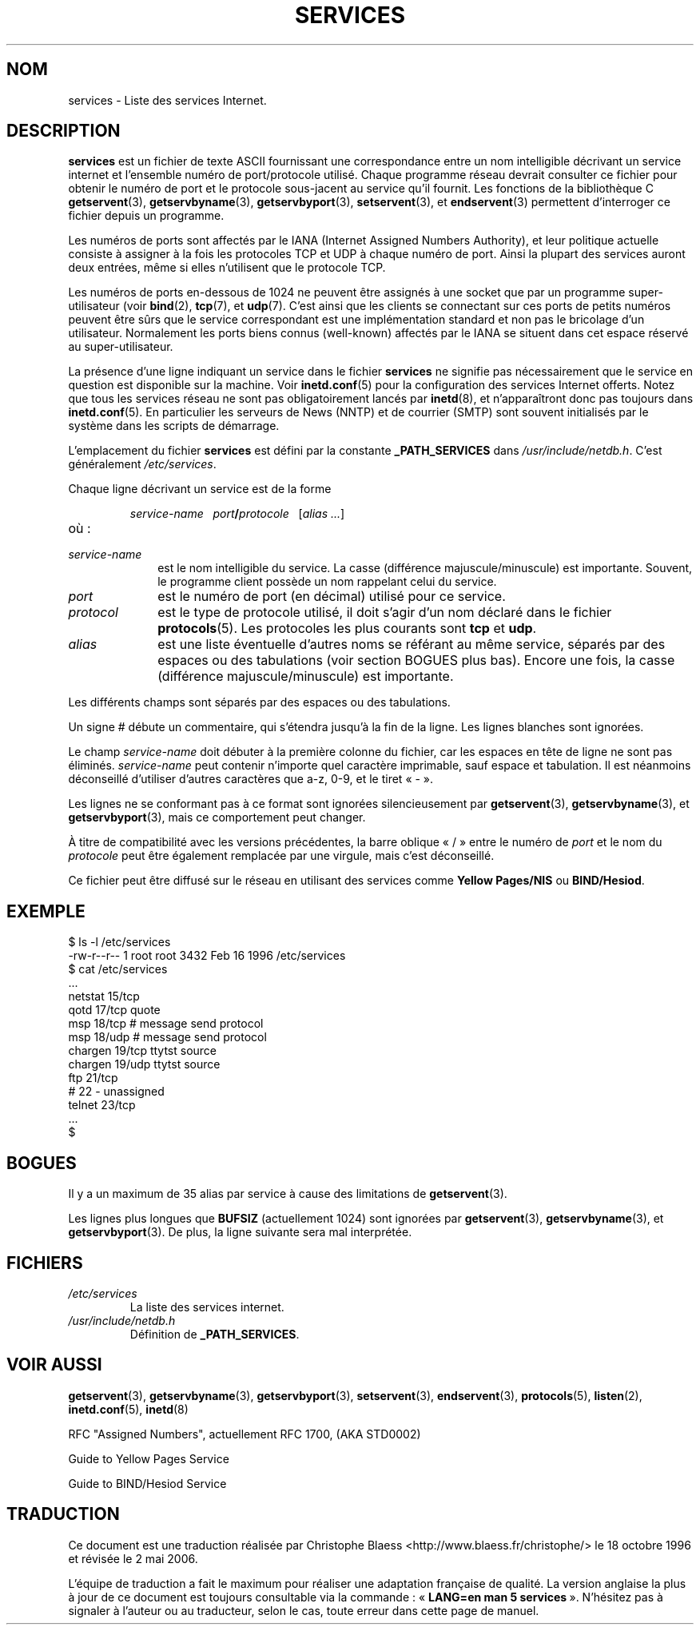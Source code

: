 .\" Hey Emacs! This file is -*- nroff -*- source.
.\"
.\" This manpage is Copyright (C) 1996 Austin Donnelly <and1000@cam.ac.uk>,
.\"  with additional material (c) 1995 Martin Schulze <joey@infodrom.north.de>
.\"
.\" Permission is granted to make and distribute verbatim copies of this
.\" manual provided the copyright notice and this permission notice are
.\" preserved on all copies.
.\"
.\" Permission is granted to copy and distribute modified versions of this
.\" manual under the conditions for verbatim copying, provided that the
.\" entire resulting derived work is distributed under the terms of a
.\" permission notice identical to this one
.\"
.\" Since the Linux kernel and libraries are constantly changing, this
.\" manual page may be incorrect or out-of-date.  The author(s) assume no
.\" responsibility for errors or omissions, or for damages resulting from
.\" the use of the information contained herein.  The author(s) may not
.\" have taken the same level of care in the production of this manual,
.\" which is licensed free of charge, as they might when working
.\" professionally.
.\"
.\" Formatted or processed versions of this manual, if unaccompanied by
.\" the source, must acknowledge the copyright and authors of this work.
.\"
.\"   This manpage was made by merging two independently written manpages,
.\"   one written by Martin Schulze (18 Oct 95), the other written by
.\"   Austin Donnelly, (9 Jan 96).
.\"
.\" Thu Jan 11 12:14:41 1996 Austin Donnelly  <and1000@cam.ac.uk>
.\"   * Merged two services(5) manpages
.\"
.\" Traduction 18/10/1996 par Christophe Blaess (ccb@club-internet.fr)
.\" Màj LDP-1.53
.\" Màj 25/07/2003 LDP-1.56
.\" Màj 01/05/2006 LDP-1.67.1
.\"
.TH SERVICES 5 "11 janvier 1996" LDP "Manuel de l'administrateur Linux"
.SH NOM
services \- Liste des services Internet.
.SH DESCRIPTION
.B services
est un fichier de texte ASCII fournissant une correspondance entre un nom
intelligible décrivant un service internet et l'ensemble
numéro de port/protocole utilisé.
Chaque programme réseau devrait consulter ce fichier pour obtenir le numéro de
port et le protocole sous-jacent au service qu'il fournit.
Les fonctions de la bibliothèque C
.BR getservent (3),
.BR getservbyname (3),
.BR getservbyport (3),
.BR setservent (3),
et
.BR endservent (3)
permettent d'interroger ce fichier depuis un programme.

Les numéros de ports sont affectés par le IANA (Internet Assigned Numbers
Authority), et leur politique actuelle consiste à assigner à la fois les
protocoles TCP et UDP à chaque numéro de port.
Ainsi la plupart des services auront deux entrées, même si elles n'utilisent
que le protocole TCP.

Les numéros de ports en-dessous de 1024 ne peuvent être assignés à une
socket que par un programme super-utilisateur (voir
.BR bind (2),
.BR tcp (7),
et
.BR udp (7).
C'est ainsi que les clients se connectant sur ces ports de petits numéros
peuvent être sûrs que le service correspondant est une implémentation
standard et non pas le bricolage d'un utilisateur.
Normalement les ports biens connus (well-known) affectés par le IANA se
situent dans cet espace réservé au super-utilisateur.

La présence d'une ligne indiquant un service dans le fichier
.B services
ne signifie pas nécessairement que le service en question est disponible
sur la machine. Voir
.BR inetd.conf (5)
pour la configuration des services Internet offerts. Notez que tous les
services réseau ne sont pas obligatoirement lancés par
.BR inetd (8),
et n'apparaîtront donc pas toujours dans
.BR inetd.conf (5).
En particulier les serveurs de News (NNTP) et de courrier (SMTP) sont souvent
initialisés par le système dans les scripts de démarrage.

L'emplacement du fichier
.B services
est défini par la constante
.B _PATH_SERVICES
dans
.IR /usr/include/netdb.h "."
C'est généralement
.IR /etc/services .

Chaque ligne décrivant un service est de la forme
.IP
\f2service-name\ \ \ port\f3/\f2protocole\ \ \ \f1[\f2alias ...\f1]
.TP
où\ :
.TP 10
.I service-name
est le nom intelligible du service. La casse (différence majuscule/minuscule) est
importante. Souvent, le programme client possède un nom rappelant celui du
service.
.TP
.I port
est le numéro de port (en décimal) utilisé pour ce service.
.TP
.I protocol
est le type de protocole utilisé, il doit s'agir d'un nom déclaré dans le
fichier
.BR protocols (5).
Les protocoles les plus courants sont
.B tcp
et
.BR udp .
.TP
.I alias
est une liste éventuelle d'autres noms se référant au même service, séparés par
des espaces ou des tabulations (voir section BOGUES plus bas).
Encore une fois, la casse (différence majuscule/minuscule) est importante.
.PP

Les différents champs sont séparés par des espaces ou des tabulations.

Un signe # débute un commentaire, qui s'étendra jusqu'à la fin de la ligne.
Les lignes blanches sont ignorées.

Le champ
.I service-name
doit débuter à la première colonne du fichier, car les espaces en tête de ligne
ne sont pas éliminés.
.I service-name
peut contenir n'importe quel caractère imprimable, sauf espace et tabulation.
Il est néanmoins déconseillé d'utiliser d'autres caractères que a\-z, 0\-9, et
le tiret «\ \-\ ».

Les lignes ne se conformant pas à ce format sont ignorées silencieusement par
.BR getservent (3),
.BR getservbyname (3),
et
.BR getservbyport (3),
mais ce comportement peut changer.

À titre de compatibilité avec les versions précédentes, la barre oblique
«\ /\ » entre le numéro de
.I port
et le nom du
.I protocole
peut être également remplacée par une virgule, mais c'est déconseillé.

Ce fichier peut être diffusé sur le réseau en utilisant des services comme
.B "Yellow Pages/NIS"
ou
.BR BIND/Hesiod .

.SH EXEMPLE
.nf
$ ls -l /etc/services
-rw-r--r--   1 root   root   3432 Feb 16  1996 /etc/services
$ cat /etc/services
   ...
netstat         15/tcp
qotd            17/tcp          quote
msp             18/tcp          # message send protocol
msp             18/udp          # message send protocol
chargen         19/tcp          ttytst source
chargen         19/udp          ttytst source
ftp             21/tcp
# 22 - unassigned
telnet          23/tcp
   ...
$
.fi
.SH BOGUES
Il y a un maximum de 35 alias par service à cause des limitations de
.BR getservent (3).

Les lignes plus longues que
.B BUFSIZ
(actuellement 1024) sont ignorées par
.BR getservent (3),
.BR getservbyname (3),
et
.BR getservbyport (3).
De plus, la ligne suivante sera mal interprétée.
.SH FICHIERS
.TP
.I /etc/services
La liste des services internet.
.TP
.I /usr/include/netdb.h
Définition de
.BR _PATH_SERVICES .
.SH "VOIR AUSSI"
.BR getservent (3),
.BR getservbyname (3),
.BR getservbyport (3),
.BR setservent (3),
.BR endservent (3),
.BR protocols (5),
.BR listen (2),
.BR inetd.conf (5),
.BR inetd (8)

RFC "Assigned Numbers", actuellement RFC 1700, (AKA STD0002)

Guide to Yellow Pages Service

Guide to BIND/Hesiod Service
.SH TRADUCTION
.PP
Ce document est une traduction réalisée par Christophe Blaess
<http://www.blaess.fr/christophe/> le 18\ octobre\ 1996
et révisée le 2\ mai\ 2006.
.PP
L'équipe de traduction a fait le maximum pour réaliser une adaptation
française de qualité. La version anglaise la plus à jour de ce document est
toujours consultable via la commande\ : «\ \fBLANG=en\ man\ 5\ services\fR\ ».
N'hésitez pas à signaler à l'auteur ou au traducteur, selon le cas, toute
erreur dans cette page de manuel.
